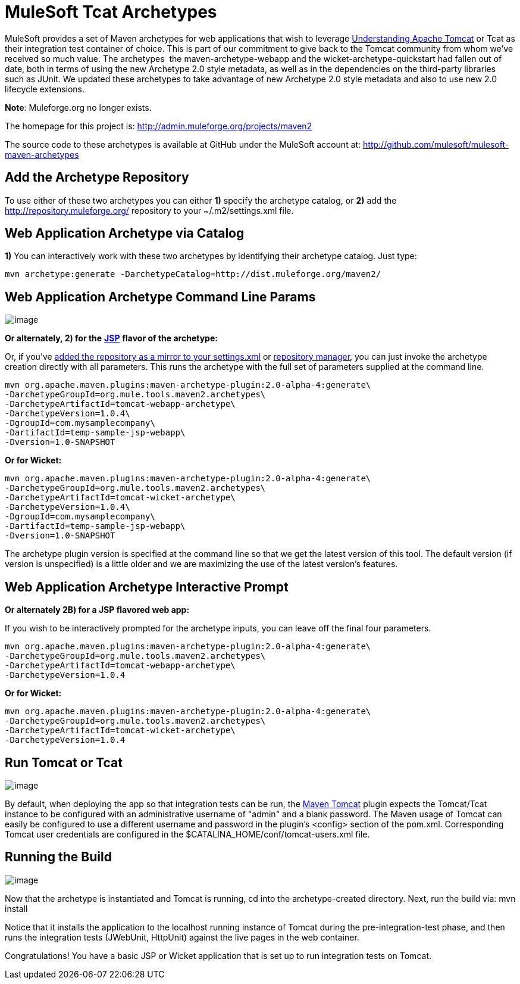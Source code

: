 = MuleSoft Tcat Archetypes
:keywords: tcat, tomcat, archetypes

MuleSoft provides a set of Maven archetypes for web applications that wish to leverage link:https://www.mulesoft.com/tcat/understanding-apache-tomcat[Understanding Apache Tomcat] or Tcat as their integration test container of choice. This is part of our commitment to give back to the Tomcat community from whom we've received so much value. The archetypes  the maven-archetype-webapp and the wicket-archetype-quickstart had fallen out of date, both in terms of using the new Archetype 2.0 style metadata, as well as in the dependencies on the third-party libraries such as JUnit. We updated these archetypes to take advantage of new Archetype 2.0 style metadata and also to use new 2.0 lifecycle extensions.

*Note*: Muleforge.org no longer exists.

The homepage for this project is: http://admin.muleforge.org/projects/maven2

The source code to these archetypes is available at GitHub under the MuleSoft account at:
http://github.com/mulesoft/mulesoft-maven-archetypes

== Add the Archetype Repository

To use either of these two archetypes you can either *1)* specify the archetype catalog, or *2)* add the http://repository.muleforge.org/ repository to your ~/.m2/settings.xml file.

== Web Application Archetype via Catalog

*1)*
You can interactively work with these two archetypes by identifying their archetype catalog. Just type:

[source, code, linenums]
----
mvn archetype:generate -DarchetypeCatalog=http://dist.muleforge.org/maven2/
----

== Web Application Archetype Command Line Params

image:/docs/download/attachments/58458237/media_1269660831428.png?version=5&modificationDate=1270795166096[image]

*Or alternately, 2) for the* *http://www.mulesoft.com/tomcat-jsp[JSP]* *flavor of the archetype:*

Or, if you've http://maven.apache.org/guides/introduction/introduction-to-repositories.html[added the repository as a mirror to your settings.xml] or http://nexus.sonatype.org/[repository manager], you can just invoke the archetype creation directly with all parameters. This runs the archetype with the full set of parameters supplied at the command line.

[source, code, linenums]
----
mvn org.apache.maven.plugins:maven-archetype-plugin:2.0-alpha-4:generate\
-DarchetypeGroupId=org.mule.tools.maven2.archetypes\
-DarchetypeArtifactId=tomcat-webapp-archetype\
-DarchetypeVersion=1.0.4\
-DgroupId=com.mysamplecompany\
-DartifactId=temp-sample-jsp-webapp\
-Dversion=1.0-SNAPSHOT
----

*Or for Wicket:*

[source, code, linenums]
----
mvn org.apache.maven.plugins:maven-archetype-plugin:2.0-alpha-4:generate\
-DarchetypeGroupId=org.mule.tools.maven2.archetypes\
-DarchetypeArtifactId=tomcat-wicket-archetype\
-DarchetypeVersion=1.0.4\
-DgroupId=com.mysamplecompany\
-DartifactId=temp-sample-jsp-webapp\
-Dversion=1.0-SNAPSHOT
----

The archetype plugin version is specified at the command line so that we get the latest version of this tool. The default version (if version is unspecified) is a little older and we are maximizing the use of the latest version's features.

== Web Application Archetype Interactive Prompt

*Or alternately 2B) for a JSP flavored web app:*

If you wish to be interactively prompted for the archetype inputs, you can leave off the final four parameters.

[source, code, linenums]
----
mvn org.apache.maven.plugins:maven-archetype-plugin:2.0-alpha-4:generate\
-DarchetypeGroupId=org.mule.tools.maven2.archetypes\
-DarchetypeArtifactId=tomcat-webapp-archetype\
-DarchetypeVersion=1.0.4
----

*Or for Wicket:*

[source, code, linenums]
----
mvn org.apache.maven.plugins:maven-archetype-plugin:2.0-alpha-4:generate\
-DarchetypeGroupId=org.mule.tools.maven2.archetypes\
-DarchetypeArtifactId=tomcat-wicket-archetype\
-DarchetypeVersion=1.0.4
----

== Run Tomcat or Tcat

image:/docs/download/attachments/58458237/media_1269661796472.png?version=5&modificationDate=1270795182612[image]

By default, when deploying the app so that integration tests can be run, the link:http://www.mulesoft.com/tomcat-maven[Maven Tomcat] plugin expects the Tomcat/Tcat instance to be configured with an administrative username of "admin" and a blank password. The Maven usage of Tomcat can easily be configured to use a different username and password in the plugin's <config> section of the pom.xml. Corresponding Tomcat user credentials are configured in the $CATALINA_HOME/conf/tomcat-users.xml file.

== Running the Build

image:/docs/download/attachments/58458237/media_1269661492529.png?version=5&modificationDate=1270795174047[image]

Now that the archetype is instantiated and Tomcat is running, cd into the archetype-created directory. Next, run the build via:
mvn install

Notice that it installs the application to the localhost running instance of Tomcat during the pre-integration-test phase, and then runs the integration tests (JWebUnit, HttpUnit) against the live pages in the web container.

Congratulations! You have a basic JSP or Wicket application that is set up to run integration tests on Tomcat.
